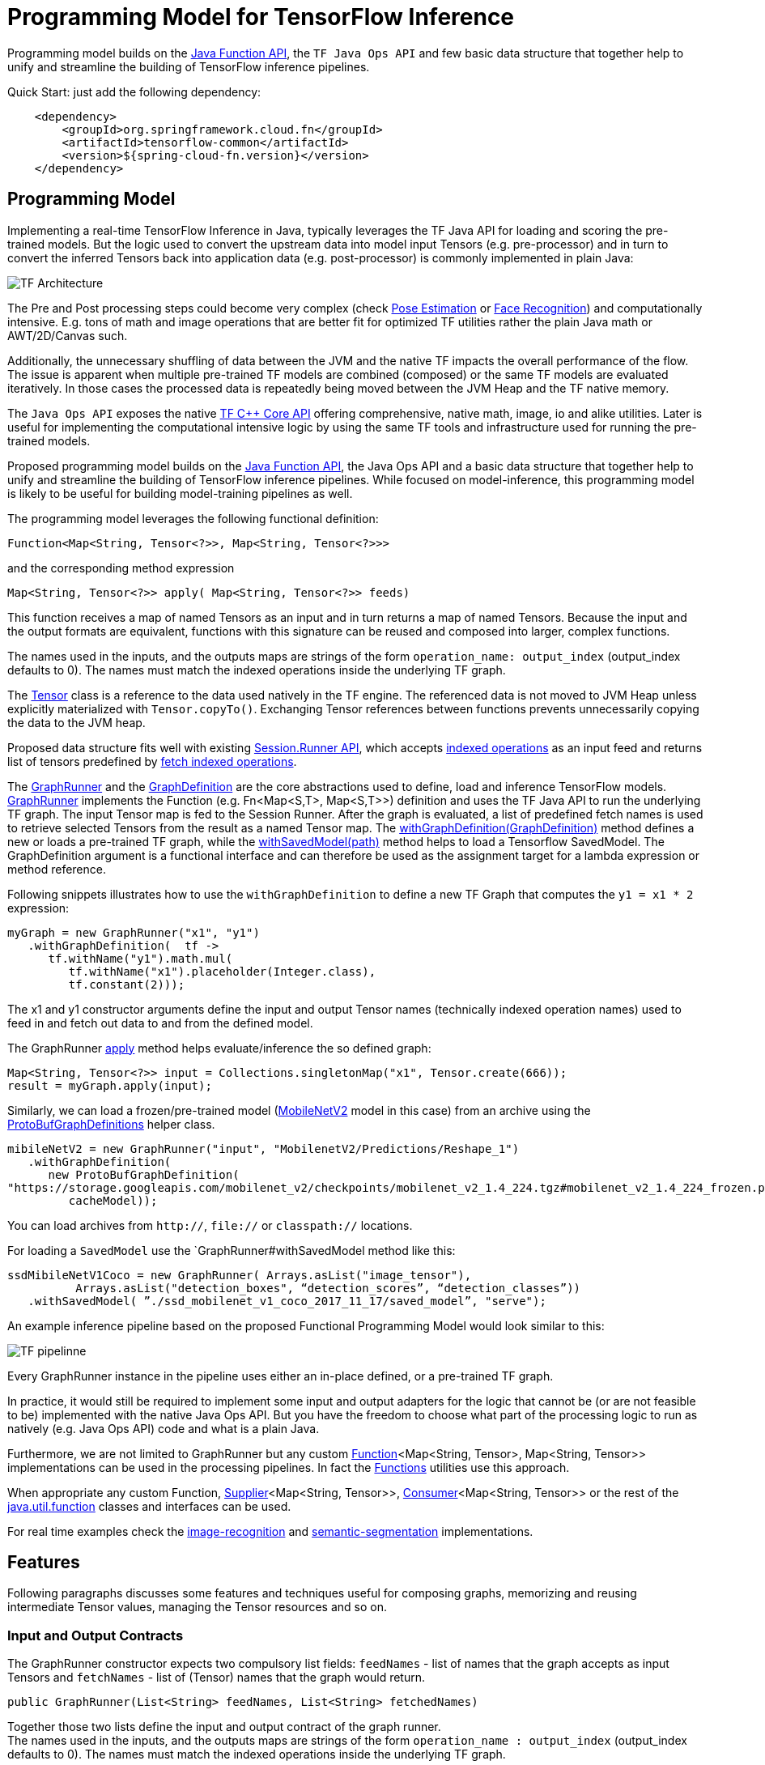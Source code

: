 :images-asciidoc: https://raw.githubusercontent.com/spring-cloud/stream-applications/master/functions/common/tensorflow-common/src/main/resources/images/

= Programming Model for TensorFlow Inference

Programming model builds on the https://docs.oracle.com/javase/8/docs/api/java/util/function/package-summary.html[Java Function API], the `TF Java Ops API` and few basic data structure that together help to unify and streamline the building of TensorFlow inference pipelines.

Quick Start: just add the following dependency:

[source,XML]
----
    <dependency>
        <groupId>org.springframework.cloud.fn</groupId>
        <artifactId>tensorflow-common</artifactId>
        <version>${spring-cloud-fn.version}</version>
    </dependency>
----

== Programming Model

Implementing a real-time TensorFlow Inference in Java, typically leverages the TF Java API for loading and scoring the pre-trained models. But the logic used to convert the upstream data into model input Tensors (e.g. pre-processor)  and in turn to convert the inferred Tensors back into application data (e.g. post-processor) is commonly implemented in plain Java:

image::{images-asciidoc}/programming_model.png[TF Architecture, scaledwidth="70%"]

The Pre and Post processing steps could become very complex (check https://github.com/ildoonet/tf-pose-estimation[Pose Estimation] or https://github.com/davidsandberg/facenet[Face Recognition]) and computationally intensive.  E.g.  tons of math and image operations that are better fit for optimized TF utilities rather the plain Java math or  AWT/2D/Canvas such.

Additionally, the unnecessary shuffling of data between the JVM and the native TF impacts the overall performance of the flow. The issue is apparent when multiple pre-trained TF models are combined (composed) or the same TF models are evaluated iteratively. In those cases the processed data is repeatedly being moved between the JVM Heap and the TF native memory.

The `Java Ops API` exposes the native https://www.tensorflow.org/versions/r1.9/api_docs/cc?hl=en[TF C++ Core API] offering comprehensive, native math, image, io and alike utilities. Later is useful for implementing the computational intensive logic by using the same TF tools and infrastructure used for running the pre-trained models.

Proposed programming model builds on the https://docs.oracle.com/javase/8/docs/api/java/util/function/package-summary.html[Java Function API], the Java Ops API and a basic data structure that together help to unify and streamline the building of TensorFlow inference pipelines. While focused on model-inference, this programming model is likely to be useful for building model-training pipelines as well.

The programming model leverages the following functional definition:

[source,Java]
----
Function<Map<String, Tensor<?>>, Map<String, Tensor<?>>>
----

and the  corresponding method expression

[source,Java]
----
Map<String, Tensor<?>> apply( Map<String, Tensor<?>> feeds)
----

This function receives a map of named Tensors as an input and in turn returns a map of named Tensors. Because the input and the output formats are equivalent, functions with this signature can be reused and composed into larger, complex functions.

The names used in the inputs, and the outputs maps are strings of the form `operation_name: output_index` (output_index defaults to 0). The names must match the indexed operations inside the underlying TF graph.  +

The https://www.tensorflow.org/api_docs/java/reference/org/tensorflow/Tensor[Tensor] class is a reference to the data used natively in the TF engine. The referenced data is not moved to JVM Heap unless explicitly materialized with `Tensor.copyTo()`.  Exchanging Tensor references between functions prevents unnecessarily copying the data to the JVM heap.  +

Proposed data structure fits well with existing https://www.tensorflow.org/api_docs/java/reference/org/tensorflow/Session.Runner[Session.Runner API], which accepts https://www.tensorflow.org/api_docs/java/reference/org/tensorflow/Session.Runner.html#feed(java.lang.String,%20org.tensorflow.Tensor%3C?%3E)[indexed operations] as an input feed and returns list of tensors predefined by https://www.tensorflow.org/api_docs/java/reference/org/tensorflow/Session.Runner.html#fetch(java.lang.String)[fetch indexed operations].

The https://github.com/spring-cloud/stream-applications/blob/master/functions/common/tensorflow-common/src/main/java/org/springframework/cloud/fn/common/tensorflow/GraphRunner.java[GraphRunner] and the https://github.com/spring-cloud/stream-applications/blob/master/functions/common/tensorflow-common/src/main/java/org/springframework/cloud/fn/common/tensorflow/GraphDefinition.java[GraphDefinition] are the core abstractions used to define, load and inference TensorFlow models. https://github.com/spring-cloud/stream-applications/blob/master/functions/common/tensorflow-common/src/main/java/org/springframework/cloud/fn/common/tensorflow/GraphRunner.java[GraphRunner] implements the Function (e.g. Fn<Map<S,T>, Map<S,T>>) definition and uses the TF Java API to run the underlying TF graph. The input Tensor map is fed to the Session Runner. After the graph is evaluated, a list of predefined fetch names is used to retrieve selected Tensors from the result as a named Tensor map. The https://github.com/spring-cloud/stream-applications/blob/master/functions/common/tensorflow-common/src/main/java/org/springframework/cloud/fn/common/tensorflow/GraphRunner.java#L70[withGraphDefinition(GraphDefinition)] method defines a new or loads a pre-trained TF graph, while the https://github.com/spring-cloud/stream-applications/blob/master/functions/common/tensorflow-common/src/main/java/org/springframework/cloud/fn/common/tensorflow/GraphRunner.java#L84[withSavedModel(path)] method helps to load a Tensorflow SavedModel.
The GraphDefinition argument is a functional interface and can therefore be used as the assignment target for a lambda expression or method reference.

Following snippets illustrates how to use the `withGraphDefinition` to define a new TF Graph that computes the `y1 = x1 * 2` expression:

[source,Java]
----
myGraph = new GraphRunner("x1", "y1")
   .withGraphDefinition(  tf ->
      tf.withName("y1").math.mul(
         tf.withName("x1").placeholder(Integer.class),
         tf.constant(2)));
----

The x1 and y1 constructor arguments define the input and output Tensor names (technically indexed operation names) used to feed in and fetch out data to and from the defined model.

The GraphRunner https://github.com/spring-cloud/stream-applications/blob/master/functions/common/tensorflow-common/src/main/java/org/springframework/cloud/fn/common/tensorflow/AbstractGraphRunner.java#L65[apply] method helps evaluate/inference the so defined graph:

[source,Java]
----
Map<String, Tensor<?>> input = Collections.singletonMap("x1", Tensor.create(666));
result = myGraph.apply(input);
----

Similarly, we can load a frozen/pre-trained model (https://github.com/tensorflow/models/tree/master/research/slim/nets/mobilenet#pretrained-models[MobileNetV2] model in this case) from an archive using the https://github.com/spring-cloud/stream-applications/blob/master/functions/common/tensorflow-common/src/main/java/org/springframework/cloud/fn/common/tensorflow/ProtoBufGraphDefinition.java[ProtoBufGraphDefinitions] helper class.

[source,Java]
----
mibileNetV2 = new GraphRunner("input", "MobilenetV2/Predictions/Reshape_1")
   .withGraphDefinition(
      new ProtoBufGraphDefinition(
"https://storage.googleapis.com/mobilenet_v2/checkpoints/mobilenet_v2_1.4_224.tgz#mobilenet_v2_1.4_224_frozen.pb",
         cacheModel));
----

You can load archives from `http://`, `file://` or `classpath://` locations.

For loading a `SavedModel` use the `GraphRunner#withSavedModel method like this:

[source,Java]
----
ssdMibileNetV1Coco = new GraphRunner( Arrays.asList("image_tensor"),
          Arrays.asList("detection_boxes", “detection_scores”, “detection_classes”))
   .withSavedModel( ”./ssd_mobilenet_v1_coco_2017_11_17/saved_model”, "serve");
----

An example inference pipeline based on the proposed Functional Programming Model would look similar to this:

image::{images-asciidoc}/tf_pipeline.png[TF pipelinne, scaledwidth="70%"]

Every GraphRunner instance in the pipeline uses either an in-place defined, or a pre-trained TF graph.

In practice, it would still be required to implement some input and output adapters for the logic that cannot be (or are not feasible to be) implemented with the native Java Ops API. But you have the freedom to choose what part of the processing logic to run as natively (e.g. Java Ops API) code and what is a plain Java.

Furthermore, we are not limited to GraphRunner but any custom https://docs.oracle.com/javase/8/docs/api/java/util/function/Function.html[Function]<Map<String, Tensor>, Map<String, Tensor>> implementations can be used in the processing pipelines. In fact the https://github.com/spring-cloud/stream-applications/blob/master/functions/common/tensorflow-common/src/main/java/org/springframework/cloud/fn/common/tensorflow/Functions.java[Functions] utilities use this approach.

When appropriate any custom Function, https://docs.oracle.com/javase/8/docs/api/java/util/function/Supplier.html[Supplier]<Map<String, Tensor>>, https://docs.oracle.com/javase/8/docs/api/java/util/function/Consumer.html[Consumer]<Map<String, Tensor>> or the rest of the https://docs.oracle.com/javase/8/docs/api/java/util/function/package-frame.html[java.util.function] classes and interfaces can be used.

For real time examples check the https://github.com/spring-cloud/stream-applications/tree/master/functions/function/image-recognition-function[image-recognition] and https://github.com/spring-cloud/stream-applications/tree/master/functions/function/semantic-segmentation-function[semantic-segmentation] implementations.

== Features

Following paragraphs discusses some features and techniques useful for composing graphs, memorizing and reusing intermediate Tensor values, managing the Tensor resources and so on.

=== Input and Output Contracts

The GraphRunner constructor expects two compulsory list fields: `feedNames` - list of names that the graph accepts as input Tensors and `fetchNames` - list of (Tensor) names that the graph would return.

[source,Java]
----
public GraphRunner(List<String> feedNames, List<String> fetchedNames)
----

Together those two lists define the input and output contract of the graph runner. +
The names used in the inputs, and the outputs maps are strings of the form `operation_name : output_index` (output_index defaults to 0). The names must match the indexed operations inside the underlying TF graph.

=== Composition

Because the https://github.com/spring-cloud/stream-applications/blob/master/functions/common/tensorflow-common/src/main/java/org/springframework/cloud/fn/common/tensorflow/GraphRunner.java[GraphRunner] function signature uses the same type for input and output parameters, the https://docs.oracle.com/javase/8/docs/api/java/util/function/Function.html[Functional] interface allows us to compose multiple graphs https://github.com/spring-cloud/stream-applications/blob/master/functions/common/tensorflow-common/src/main/java/org/springframework/cloud/fn/common/tensorflow/GraphRunner.java[GraphRunner] functions into a larger composite function:

[source,Java]
----
composed-graph = graph1.andThen(graph2)....andThen(graphN)
----

For example let's take two simple graphs: `G1 (y1 = x1 * 2)` and `G2 (y2 = x2 + 20)`. The composed graph `G = G1.andThen(G2)` is equivalent to `y = (x * 2 ) + 20`.

The https://github.com/spring-cloud/stream-applications/blob/master/functions/common/tensorflow-common/src/test/java/org/springframework/cloud/fn/common/tensorflow/FunctionComposition.java[FunctionComposition example] demonstrates how this works:

[source,Java]
----
try (

     GraphRunner graph1 = new GraphRunner("x1", "y1")
           .withGraphDefinition(tf -> tf.withName("y1").math.mul(
                 tf.withName("x1").placeholder(Integer.class),
                 tf.constant(2)));

     GraphRunner graph2 = new GraphRunner("x2", "y2")
           .withGraphDefinition(tf -> tf.withName("y2").math.add(
                 tf.withName("x2").placeholder(Integer.class),
                 tf.constant(20)));

     Tensor x = Tensor.create(10);
) {

  Map<String, Tensor<?>> result =
                graph1.andThen(graph2).apply(Collections.singletonMap("x", x));

  System.out.println("Result is: " + result.get("y2").intValue());  // Result is: 40
}
----

Note that the GraphRunner https://github.com/spring-cloud/stream-applications/blob/master/functions/common/tensorflow-common/src/main/java/org/springframework/cloud/fn/common/tensorflow/AbstractGraphRunner.java#L65[automatically binds] the singleton outputs (e.g fetch) with the singleton input (e.g. feeds). In the example above the GraphRunner automatically binds the `y1` tensor produced by `graph1` to the `x2` input placeholders expected by `graph2`.

==== Multiple inputs/outputs

When the composed graphs use multiple input and output parameters we need to explicitly bind the outputs from the upstream graph to the inputs of the downstream one.

For example let’s Graph1 produces two outputs (e.g. fetchNames) y11 and y12 and Graph2 expects to inputs (e.g. feedNames) x21 and x22:

|===
|Graph1:|Graph2:
|  y11 = x1 * 2 |  y2 = x21 + x22
|  y12 = x1 * 3 |
|===

The composed graph would look like this:

[source,Java]
----
Composed = Graph1.andThen( map: y11 -> x21 and y12 -> x22).andThen(Graph2)
----

The https://github.com/spring-cloud/stream-applications/blob/master/functions/common/tensorflow-common/src/main/java/org/springframework/cloud/fn/common/tensorflow/Functions.java#L72[Functions#rename] utility helps to define the input/output mappings as illustrated in the https://github.com/spring-cloud/stream-applications/blob/master/functions/common/tensorflow-common/src/test/java/org/springframework/cloud/fn/common/tensorflow/FunctionCompositionMultipleInputsOutputs.java[FunctionCompositionMultipleInputsOutputs] example:

[source,Java]
----
try (

     GraphRunner graph1 = new GraphRunner(Arrays.asList("x1"), Arrays.asList("y11", "y12"))
           .withGraphDefinition(tf -> {
              Placeholder<Integer> x1 = tf.withName("x1").placeholder(Integer.class);
              tf.withName("y11").math.mul(x1, tf.constant(2));
              tf.withName("y12").math.mul(x1, tf.constant(3));
           });

     GraphRunner graph2 = new GraphRunner(Arrays.asList("x21", "x22"), Arrays.asList("y2"))
           .withGraphDefinition(tf -> tf.withName("y2").math.add(
                 tf.withName("x21").placeholder(Integer.class),
                 tf.withName("x22").placeholder(Integer.class)));

     Tensor x = Tensor.create(10);
) {

  Map<String, Tensor<?>> result =
        graph1
              .andThen(
                   Functions.rename(
                       "y11", "x21",
                       "y12", "x22"
              ))
              .andThen(graph2)
              .apply(Collections.singletonMap("x", x));

  System.out.println("Result is: " + result.get("y2").intValue()); // Result is: 50
}
----

The Functions#rename(String...mappings) takes an even number of string pairs, where every even parameter represents the from and to name to map. Eg. The y11 above is mapped into x21 and y12 is mapped into x22. +
The https://github.com/spring-cloud/stream-applications/blob/master/functions/common/tensorflow-common/src/main/java/org/springframework/cloud/fn/common/tensorflow/AbstractGraphRunner.java#L129[GraphRunner#enableAutoBinding()] and https://github.com/spring-cloud/stream-applications/blob/master/functions/common/tensorflow-common/src/main/java/org/springframework/cloud/fn/common/tensorflow/AbstractGraphRunner.java#L124[GraphRunner#disableAutoBinding()] allow altering the autobinding behavior enforcing mapping even of singleton input/output graphs.

=== Save and Close Obsolete Tensors

The Tensors used as inputs (feeds) and outputs (fetches) by the GraphRunners have to be released (e.g. closed) when not used anymore.

Because every sub-graph in a composite pipeline produces one or more <String, Tensor> pairs we need to track those references and close them.

The https://github.com/spring-cloud/stream-applications/blob/master/functions/common/tensorflow-common/src/main/java/org/springframework/cloud/fn/common/tensorflow/GraphRunnerMemory.java[GraphRunnerMemory] is a handy utility Function implementation that keeps track of all input Tensor parameters passed through. It is https://docs.oracle.com/javase/8/docs/api/java/lang/AutoCloseable.html[AutoClosable] and will release all tracked Tensors when closed.

The GraphRunnerMemory implements the same function signatures as the GraphRunner (e.g. Fun<Map<S,T>, Map<S,T>>) and therefore can participate in composite graph definitions:

[source,Java]
----
try ( memory = new GraphRunnerMemory() ) {
   composed-graph =
      Graph1..andThen(memory)
                    .andThen(Graph2).andThen(memory)
                                        …
                    .andThen(GraphN).andThen(memory)
   ….

} // releases all Tensors returned by the GraphRunners
----

The https://github.com/spring-cloud/stream-applications/blob/master/functions/common/tensorflow-common/src/test/java/org/springframework/cloud/fn/common/tensorflow/ReleaseTensorParameters.java[ReleaseTensorParameters] example illustrates how to use the GraphRunnerMemory:

[source,Java]
----
try (
     Tensor x = Tensor.create(input);
     GraphRunnerMemory memory = new GraphRunnerMemory();
) {

  Map<String, Tensor<?>> result =
        this.graph1.andThen(memory)
              .andThen(this.graph2).andThen(memory)
              .apply(Collections.singletonMap("x", x));

  return result.get("y2").intValue();
}

// At that point all intermediate Tensors used by the GraphRunners are closed.
----

Note: the GraphRunnerMemory has some other very useful applications that we will highlight in the next paragraph.

=== Enrich Graph Inputs

For particular graphs in the composite pipeline, we can add an additional input parameters that were not produced by the upstream graph.

With the help fo the https://github.com/spring-cloud/stream-applications/blob/master/functions/common/tensorflow-common/src/main/java/org/springframework/cloud/fn/common/tensorflow/Functions.java#L42[Functions#enrichWith(name, Tensor)] utility function we can inject the additional parameters in the graph composition.

In the following snippet we enrich the graph2’s input with an additional parameter (newParam):

[source,Java]
----
try (
     Tensor x = Tensor.create(input);
     Tensor additionalTensor = Tensor.create(colorMap);
) {

  Map<String, Tensor<?>> result =
        graph1
              .andThen(Functions.enrichWIth("newParam", additionalTensor)
              .andThen(graph2)
              .apply(Collections.singletonMap("x", x));

  return result.get("y2").intValue();
}
----

The https://github.com/spring-cloud/stream-applications/blob/master/functions/function/semantic-segmentation-function/src/main/java/org/springframework/cloud/fn/semantic/segmentation/SemanticSegmentation.java#L150[SemanticSegmentation] implementation provides a real example how to enrich with parameters.

=== Enrich Inputs from Saved Tensors

We can combine the enricher approach with the https://github.com/spring-cloud/stream-applications/blob/master/functions/common/tensorflow-common/src/main/java/org/springframework/cloud/fn/common/tensorflow/GraphRunnerMemory.java[GraphRunnerMemory]. This allows us to enrich some downstream Graphs with tensor parameters computed in some of the upstream Graphs. The `Functions#enrichFromMemory(memory, tensorName)` utility function can enrich a graph input parameter by extracting one stored in the memory.

For example let’s construct the following graph compositions:

----
graph1:  y1 = x1 * 10 +
graph2:  y2 = y1 * 200 +
graph3:  y3 = y2 + y1
----

[source,Java]
----
try (
     Tensor x = Tensor.create(input);
     GraphRunnerMemory memory = new GraphRunnerMemory();
) {

  Map<String, Tensor<?>> result =
        this.graph1.andThen(memory) // memorizes y1
              .andThen(graph2).andThen(memory)  // memorizes y2
              .andThen(Functions.enrichFromMemory(memory, "y1")) // retrieve graph1’s output y1 and adds it as an input for the next function.
              .andThen(Functions.rename(
                    "y1", "x31", // renames the input y1 into x31
                    "y2", "x32" // renames the input y2 into x32
              ))
              .andThen(graph3).andThen(memory)
              .apply(Collections.singletonMap("x", x));

  return result.get("y3").intValue();
}
----

=== Load Frozen Models from Remote Archives

The ProtoBufGraphDefinition extracts a pre-trained (frozen) Tensorflow model form a URI archive into byte array. It supports the `http(s)://`, `file://` and `classpath://` URI schemas. For this it uses the `ModelExtractor` and `CachedModelExtractor` utilities.

Models can be extracted either from raw files or form compressed archives. When  extracted from an archive the model file name can optionally be provided as a URI fragment. For example for resource: `http://myarchive.tar.gz#model.pb`
the `myarchive.tar.gz` is traversed to uncompress and extract the model.pb file as a byte array. If the file name is not provided as URI fragment then the first file in the archive with extension .pb is extracted.

In addition, the CachedModelExtractor allows keeping a local copy (cache) of the model (protobuf) files extracted from the URI archive.

|===
|The https://github.com/spring-cloud/stream-applications/tree/master/functions/function/image-recognition-function[image-recognition] and https://github.com/spring-cloud/stream-applications/tree/master/functions/function/semantic-segmentation-function[semantic-segmentation] inference models implementations demonstrate the suggested programming model.

|===
